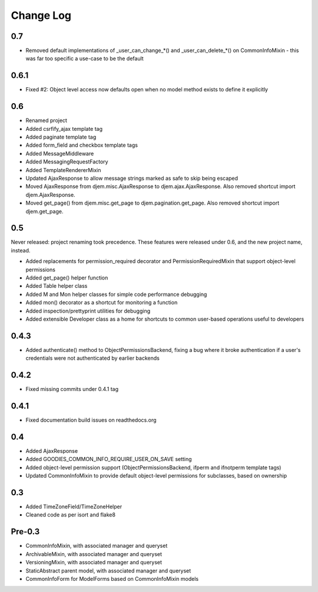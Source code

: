 ==========
Change Log
==========

0.7
===

* Removed default implementations of _user_can_change_*() and _user_can_delete_*() on CommonInfoMixin - this was far too specific a use-case to be the default


0.6.1
=====

* Fixed #2: Object level access now defaults open when no model method exists to define it explicitly

0.6
===

* Renamed project
* Added csrfify_ajax template tag
* Added paginate template tag
* Added form_field and checkbox template tags
* Added MessageMiddleware
* Added MessagingRequestFactory
* Added TemplateRendererMixin
* Updated AjaxResponse to allow message strings marked as safe to skip being escaped
* Moved AjaxResponse from djem.misc.AjaxResponse to djem.ajax.AjaxResponse. Also removed shortcut import djem.AjaxResponse.
* Moved get_page() from djem.misc.get_page to djem.pagination.get_page. Also removed shortcut import djem.get_page.

0.5
===

Never released: project renaming took precedence. These features were released under 0.6, and the new project name, instead.

* Added replacements for permission_required decorator and PermissionRequiredMixin that support object-level permissions
* Added get_page() helper function
* Added Table helper class
* Added M and Mon helper classes for simple code performance debugging
* Added mon() decorator as a shortcut for monitoring a function
* Added inspection/prettyprint utilities for debugging
* Added extensible Developer class as a home for shortcuts to common user-based operations useful to developers

0.4.3
=====

* Added authenticate() method to ObjectPermissionsBackend, fixing a bug where it broke authentication if a user's credentials were not authenticated by earlier backends

0.4.2
=====

* Fixed missing commits under 0.4.1 tag

0.4.1
=====

* Fixed documentation build issues on readthedocs.org

0.4
===

* Added AjaxResponse
* Added GOODIES_COMMON_INFO_REQUIRE_USER_ON_SAVE setting
* Added object-level permission support (ObjectPermissionsBackend, ifperm and ifnotperm template tags)
* Updated CommonInfoMixin to provide default object-level permissions for subclasses, based on ownership

0.3
===

* Added TimeZoneField/TimeZoneHelper
* Cleaned code as per isort and flake8

Pre-0.3
=======

* CommonInfoMixin, with associated manager and queryset
* ArchivableMixin, with associated manager and queryset
* VersioningMixin, with associated manager and queryset
* StaticAbstract parent model, with associated manager and queryset
* CommonInfoForm for ModelForms based on CommonInfoMixin models
